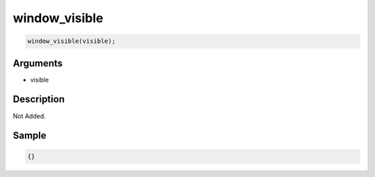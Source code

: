 window_visible
========================

.. code-block:: text

	window_visible(visible);


Arguments
------------

* visible

Description
-------------

Not Added.

Sample
-------------

.. code-block:: json

	{}

